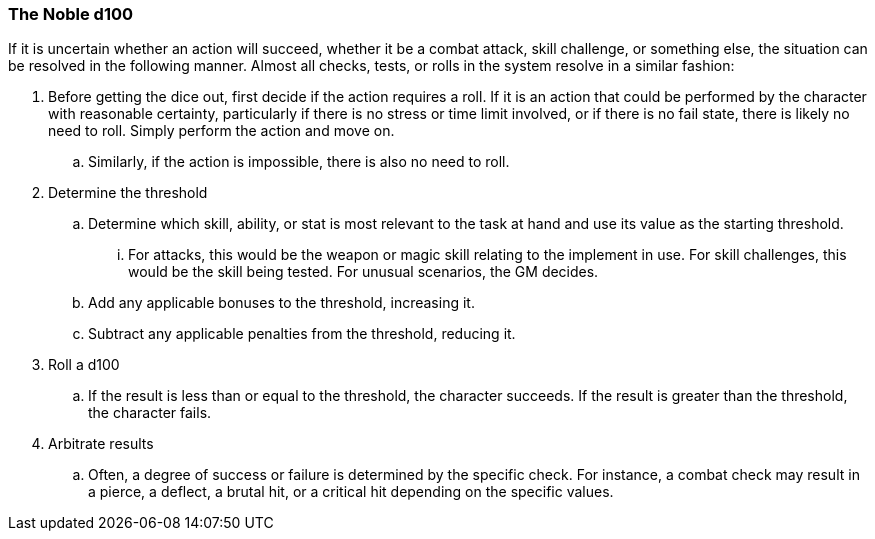 === The Noble d100

If it is uncertain whether an action will succeed, whether it be a combat attack, skill challenge, or something else, the situation can be resolved in the following manner. Almost all checks, tests, or rolls in the system resolve in a similar fashion:

. Before getting the dice out, first decide if the action requires a roll. If it is an action that could be performed by the character with reasonable certainty, particularly if there is no stress or time limit involved, or if there is no fail state, there is likely no need to roll. Simply perform the action and move on.
.. Similarly, if the action is impossible, there is also no need to roll.
. Determine the threshold
.. Determine which skill, ability, or stat is most relevant to the task at hand and use its value as the starting threshold.
... For attacks, this would be the weapon or magic skill relating to the implement in use. For skill challenges, this would be the skill being tested. For unusual scenarios, the GM decides.
.. Add any applicable bonuses to the threshold, increasing it.
.. Subtract any applicable penalties from the threshold, reducing it.
. Roll a d100
.. If the result is less than or equal to the threshold, the character succeeds. If the result is greater than the threshold, the character fails.
. Arbitrate results
.. Often, a degree of success or failure is determined by the specific check. For instance, a combat check may result in a pierce, a deflect, a brutal hit, or a critical hit depending on the specific values.

